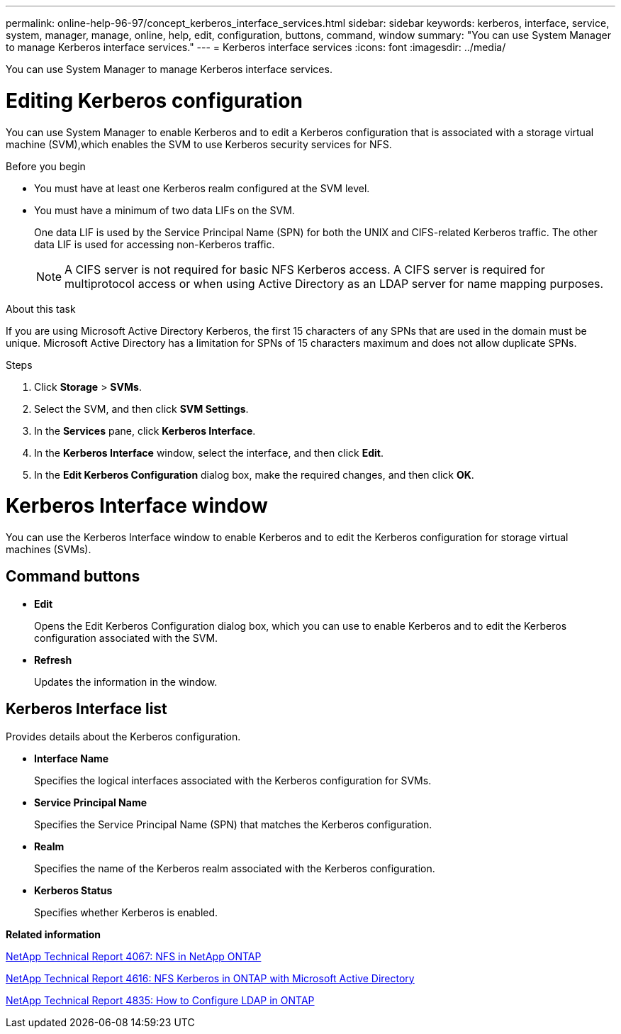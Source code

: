 ---
permalink: online-help-96-97/concept_kerberos_interface_services.html
sidebar: sidebar
keywords: kerberos, interface, service, system, manager, manage, online, help, edit, configuration, buttons, command, window
summary: "You can use System Manager to manage Kerberos interface services."
---
= Kerberos interface services
:icons: font
:imagesdir: ../media/

[.lead]
You can use System Manager to manage Kerberos interface services.

= Editing Kerberos configuration
:icons: font
:imagesdir: ../media/

[.lead]
You can use System Manager to enable Kerberos and to edit a Kerberos configuration that is associated with a storage virtual machine (SVM),which enables the SVM to use Kerberos security services for NFS.

.Before you begin

* You must have at least one Kerberos realm configured at the SVM level.
* You must have a minimum of two data LIFs on the SVM.
+
One data LIF is used by the Service Principal Name (SPN) for both the UNIX and CIFS-related Kerberos traffic. The other data LIF is used for accessing non-Kerberos traffic.
+
[NOTE]
====
A CIFS server is not required for basic NFS Kerberos access. A CIFS server is required for multiprotocol access or when using Active Directory as an LDAP server for name mapping purposes.
====

.About this task

If you are using Microsoft Active Directory Kerberos, the first 15 characters of any SPNs that are used in the domain must be unique. Microsoft Active Directory has a limitation for SPNs of 15 characters maximum and does not allow duplicate SPNs.

.Steps

. Click *Storage* > *SVMs*.
. Select the SVM, and then click *SVM Settings*.
. In the *Services* pane, click *Kerberos Interface*.
. In the *Kerberos Interface* window, select the interface, and then click *Edit*.
. In the *Edit Kerberos Configuration* dialog box, make the required changes, and then click *OK*.

= Kerberos Interface window
:icons: font
:imagesdir: ../media/

[.lead]
You can use the Kerberos Interface window to enable Kerberos and to edit the Kerberos configuration for storage virtual machines (SVMs).

== Command buttons

* *Edit*
+
Opens the Edit Kerberos Configuration dialog box, which you can use to enable Kerberos and to edit the Kerberos configuration associated with the SVM.

* *Refresh*
+
Updates the information in the window.

== Kerberos Interface list

Provides details about the Kerberos configuration.

* *Interface Name*
+
Specifies the logical interfaces associated with the Kerberos configuration for SVMs.

* *Service Principal Name*
+
Specifies the Service Principal Name (SPN) that matches the Kerberos configuration.

* *Realm*
+
Specifies the name of the Kerberos realm associated with the Kerberos configuration.

* *Kerberos Status*
+
Specifies whether Kerberos is enabled.

*Related information*

link:https://www.netapp.com/pdf.html?item=/media/10720-tr-4067.pdf[NetApp Technical Report 4067: NFS in NetApp ONTAP^]

link:https://www.netapp.com/pdf.html?item=/media/19384-tr-4616.pdf[NetApp Technical Report 4616: NFS Kerberos in ONTAP with Microsoft Active Directory^]

link:https://www.netapp.com/pdf.html?item=/media/19423-tr-4835.pdf[NetApp Technical Report 4835: How to Configure LDAP in ONTAP^]

// 2021-12-21, Created by Aoife, sm-classic rework
